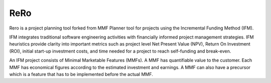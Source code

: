 ***********
ReRo
***********

Rero is a project planning tool forked from MMF Planner tool for projects using the Incremental
Funding Method (IFM).

IFM integrates traditional software engineering activities with financially
informed project management strategies. IFM heuristics provide clarity into
important metrics such as project level Net Present Value (NPV), Return On
Investment (ROI), initial start-up investment costs, and time needed for a
project to reach self-funding and break-even.

An IFM project consists of Minimal Marketable Features (MMFs). A MMF has
quantifiable value to the customer. Each MMF has economical figures according
to the estimated investment and earnings. A MMF can also have a precursor which
is a feature that has to be implemented before the actual MMF.
